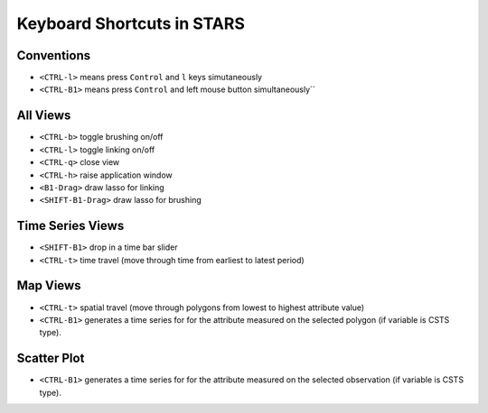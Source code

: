 Keyboard Shortcuts in STARS
===========================


Conventions
-----------


- ``<CTRL-l>`` means press ``Control`` and ``l`` keys simutaneously
- ``<CTRL-B1>`` means press ``Control`` and left mouse button simultaneously``

All Views
---------

- ``<CTRL-b>`` toggle brushing on/off
- ``<CTRL-l>`` toggle  linking  on/off
- ``<CTRL-q>`` close view
- ``<CTRL-h>`` raise application window
- ``<B1-Drag>`` draw lasso for linking
- ``<SHIFT-B1-Drag>`` draw lasso for brushing

Time Series Views
-----------------

- ``<SHIFT-B1>`` drop in a time bar slider
- ``<CTRL-t>`` time travel (move through time from earliest to latest period)

Map Views
---------

- ``<CTRL-t>`` spatial travel (move through polygons from lowest to highest attribute value)
- ``<CTRL-B1>`` generates a time series for for the attribute measured on the selected polygon (if variable is CSTS type).

Scatter Plot
------------

- ``<CTRL-B1>`` generates a time series for for the attribute measured on the selected observation (if variable is CSTS type).

